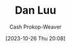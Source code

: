 :PROPERTIES:
:ID:       19bc5bde-085c-4daa-a99b-5f83ab4f80a4
:LAST_MODIFIED: [2023-10-26 Thu 20:08]
:END:
#+title: Dan Luu
#+hugo_custom_front_matter: :slug "19bc5bde-085c-4daa-a99b-5f83ab4f80a4"
#+author: Cash Prokop-Weaver
#+date: [2023-10-26 Thu 20:08]
#+filetags: :person:
* Flashcards :noexport:
